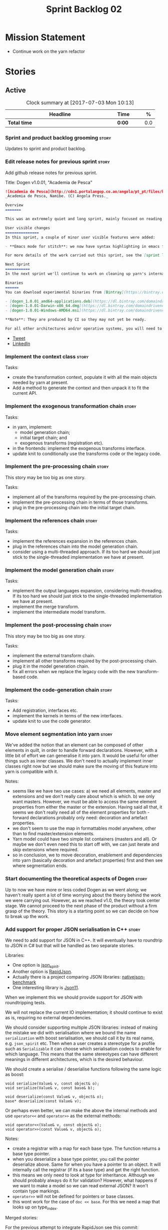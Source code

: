 #+title: Sprint Backlog 02
#+options: date:nil toc:nil author:nil num:nil
#+todo: STARTED | COMPLETED CANCELLED POSTPONED
#+tags: { story(s) epic(e) }

* Mission Statement

- Continue work on the yarn refactor

* Stories

** Active

#+begin: clocktable :maxlevel 3 :scope subtree :indent nil :emphasize nil :scope file :narrow 75 :formula %
#+CAPTION: Clock summary at [2017-07-03 Mon 10:13]
| <75>                                                                        |        |   |   |     |
| Headline                                                                    | Time   |   |   |   % |
|-----------------------------------------------------------------------------+--------+---+---+-----|
| *Total time*                                                                | *0:00* |   |   | 0.0 |
#+TBLFM: $5='(org-clock-time% @3$2 $2..$4);%.1f
#+end:

*** Sprint and product backlog grooming                               :story:

Updates to sprint and product backlog.

*** Edit release notes for previous sprint                            :story:

Add github release notes for previous sprint.

Title: Dogen v1.0.01, "Academia de Pesca"

#+begin_src markdown
![Academia de Pesca](http://cdn1.portalangop.co.ao/angola/pt_pt/files/highlight/2015/10/45/0,6bd49eb1-adcc-40fd-93c8-257b4d4aae16.jpg)
_Academia de Pesca, Namibe. (C) Angola Press._

Overview
=======

This was an extremely quiet and long sprint, mainly focused on reading the literature on Model Driven Engineering.

User visible changes
===============
In this sprint, a couple of minor user visible features were added:

- **Emacs mode for stitch**: we now have syntax highlighting in emacs for stitch templates.

For more details of the work carried out this sprint, see the [sprint log](https://github.com/DomainDrivenConsulting/dogen/blob/master/doc/agile/v1/sprint_backlog_01.org).

Next Sprint
===========
In the next sprint we'll continue to work on cleaning up yarn's internals.

Binaries
======
You can download experimental binaries from [Bintray](https://bintray.com/domaindrivenconsulting/Dogen) for OSX, Linux and Windows (all 64-bit):

- [dogen_1.0.01_amd64-applications.deb](https://dl.bintray.com/domaindrivenconsulting/Dogen/1.0.01/dogen_1.0.01_amd64-applications.deb)
- [dogen-1.0.01-Darwin-x86_64.dmg](https://dl.bintray.com/domaindrivenconsulting/Dogen/1.0.01/dogen-1.0.01-Darwin-x86_64.dmg)
- [dogen-1.0.01-Windows-AMD64.msi](https://dl.bintray.com/domaindrivenconsulting/Dogen/dogen-1.0.01-Windows-AMD64.msi)

**Note**: They are produced by CI so they may not yet be ready.

For all other architectures and/or operative systems, you will need to build Dogen from source. Source downloads are available below.
#+end_src

- [[https://twitter.com/MarcoCraveiro/status/849371311789019138][Tweet]]
- [[https://www.linkedin.com/hp/update/6255137468270542848/][LinkedIn]]

*** Implement the context class                                       :story:

Tasks:

- create the transformation context, populate it with all the main
  objects needed by yarn at present.
- Add a method to generate the context and then unpack it to fit the
  current API.

*** Implement the exogenous transformation chain                      :story:

Tasks:

- in yarn, implement:
  - model generation chain;
  - initial target chain; and
  - exogenous transforms (registration etc).
- in the frontends: implement the exogenous transforms interface.
- update knit to conditionally use the transforms code or the legacy
  code.

*** Implement the pre-processing chain                                :story:

This story may be too big as one story.

Tasks:

- implement all of the transforms required by the pre-processing
  chain.
- implement the pre-processing chain in terms of those transforms.
- plug in the pre-processing chain into the initial target chain.

*** Implement the references chain                                    :story:

Tasks:

- implement the references expansion in the references chain.
- plug in the references chain into the model generation chain.
- consider using a multi-threaded approach. If its too hard we should
  just stick to the single-threaded implementation we have at present.

*** Implement the model generation chain                              :story:

Tasks:

- implement the output languages expansion, considering
  multi-threading. If its too hard we should just stick to the
  single-threaded implementation we have at present.
- implement the merge transform.
- implement the intermediate model transform.

*** Implement the post-processing chain                               :story:

This story may be too big as one story.

Tasks:

- implement the external transform chain.
- implement all other transforms required by the post-processing
  chain.
- plug it in the model generation chain.
- fix all errors when we replace the legacy code with the new
  transform-based code.

*** Implement the code-generation chain                               :story:

Tasks:

- Add registration, interfaces etc.
- implement the kernels in terms of the new interfaces.
- update knit to use the code generator.

*** Move element segmentation into yarn                               :story:

We've added the notion that an element can be composed of other
elements in quilt, in order to handle forward declarations. However,
with a little bit of effort we can generalise it into yarn. It would
be useful for other things such as inner classes. We don't need to
actually implement inner classes right now but we should make sure the
moving of this feature into yarn is compatible with it.

Notes:

- seems like we have two use cases: a) we need all elements, master
  and extensions and we don't really care about which is which. b) we
  only want masters. However, we must be able to access the same
  element properties from either the master or the extension. Having
  said all that, it seems we don't really need all of the element
  properties for both - forward declarations probably only need:
  decoration and artefact properties.
- we don't seem to use the map in formattables model anywhere, other
  than to find master/extension elements.
- Yarn model could have two simple list containers (masters and
  all). Or maybe we don't even need this to start off with, we can
  just iterate and skip extensions where required.
- so in conclusion, we to move decoration, enablement and dependencies
  into yarn (basically decoration and artefact properties) first and
  then see where segmentation ends.

*** Start documenting the theoretical aspects of Dogen                :story:

Up to now we have more or less coded Dogen as we went along; we
haven't really spent a lot of time worrying about the theory behind
the work we were carrying out. However, as we reached v1.0, the theory
took center stage. We cannot proceed to the next phase of the product
without a firm grasp of the theory. This story is a starting point so
we can decide on how to break up the work.

*** Add support for proper JSON serialisation in C++                  :story:

We need to add support for JSON in C++. It will eventually have to
roundtrip to JSON in C# but that will be handled as two separate
stories.

Libraries:

- One option is [[https://github.com/cierelabs/json_spirit][json_spirit]].
- Another option is [[https://github.com/miloyip/rapidjson][RapidJson]].
- Actually there is a project comparing JSON libraries: [[https://github.com/miloyip/nativejson-benchmark][nativejson-benchmark]]
- One interesting library is [[https://github.com/dropbox/json11][Json11]].

When we implement this we should provide support for JSON with
roundtripping tests.

We will not replace the current IO implementation; it should continue
to exist as is, requiring no external dependencies.

We should consider supporting multiple JSON libraries: instead of
making the mistake we did with serialisation where we bound the name
=serialization= with boost serialisation, we should call it by its
real name, e.g. =json_spirit= etc. Then when a user creates a
stereotype for a profile such as =Serializable= it can choose which
serialisation codecs to enable for which language. This means that the
same stereotypes can have different meanings in different
architectures, which is the desired behaviour.

We should create a serialise / deserialise functions following the
same logic as boost:

#+begin_src c++
void serialize(Value& v, const object& o);
void serialize(Value& v, const base& b);

void deserialize(const Value& v, object& o);
base* deserialize(const Value& v);
#+end_src

Or perhaps even better, we can make the above the internal methods and
use =operator<<= and =operator>>= as the external methods:

#+begin_src c++
void operator<<(Value& v, const object& o);
void operator>>(const Value& v, object& o);
#+end_src

Notes:

- create a registrar with a map for each base type. The function
  returns a base type pointer.
- when you deserialize a base type pointer, you call the pointer
  deserialize above. Same for when you have a pointer to an object. It
  will internally call the registrar (if its a base type) and get the
  right function.
- this means we only need to look at type for inheritance. Although we
  should probably always do it for validation? However, what happens
  if we want to make a model so we can read external JSON? It won't
  contain type markings.
- =operator>>= will not be defined for pointers or base classes.
- this wont work for the case of =doc << base=. For this we need a map
  that looks up on type_index.

Merged stories:

For the previous attempt to integrate RapidJson see this commit:

b2cce41 * third party: remove includes and rapid json

*Add support for JSON serialisation*

We should have proper JSON serialisation support, for both reading and
writing. We can then implement IO in terms of JSON.

*Raw JSON vs cooked JSON*

If we do implement customisable JSON serialisation, we should still
use the raw format in streaming. We need a way to disable the cooked
JSON internally. We should also re-implement streaming in terms of
this JSON mode.

*** Move all data types into its own namespace                        :story:

Now we have placed all the transforms under namespace =transforms=,
for symmetry purposes it would be nice to have some top-level
namespace for the data types. Names:

- entities
- ...

If we cannot find any good names, we may need to leave these objects
at the top-level. However, we should probably also place the code
generator at the top-level as well.

** Deprecated
